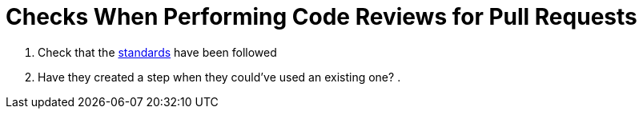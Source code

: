 = Checks When Performing Code Reviews for Pull Requests

. Check that the link:standards.adoc[standards] have been followed
. Have they created a step when they could've used an existing one?
. 